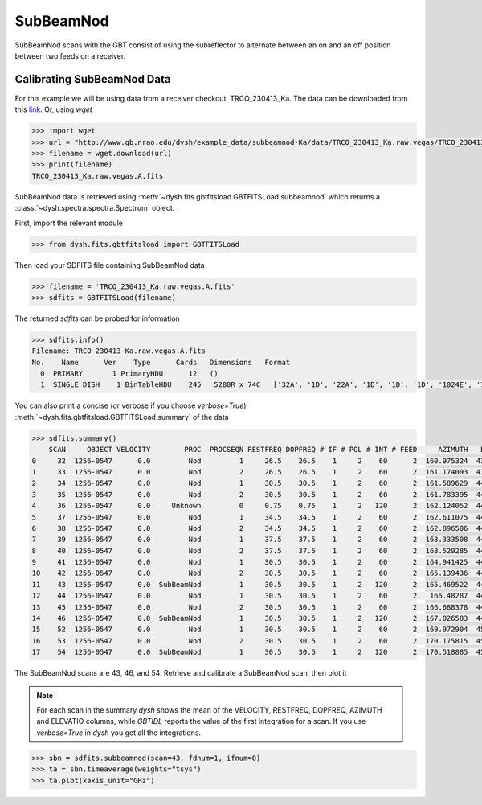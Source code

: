 **********
SubBeamNod
**********

SubBeamNod scans with the GBT consist of using the subreflector to alternate between an on and an off position between two feeds on a receiver.

Calibrating SubBeamNod Data
===========================

For this example we will be using data from a receiver checkout, TRCO_230413_Ka. The data can be downloaded from this `link <http://www.gb.nrao.edu/dysh/example_data/subbeamnod-Ka/data/TRCO_230413_Ka.raw.vegas/TRCO_230413_Ka.raw.vegas.A.fits>`_. Or, using `wget`

.. code:: python

    >>> import wget
    >>> url = "http://www.gb.nrao.edu/dysh/example_data/subbeamnod-Ka/data/TRCO_230413_Ka.raw.vegas/TRCO_230413_Ka.raw.vegas.A.fits"
    >>> filename = wget.download(url)
    >>> print(filename)
    TRCO_230413_Ka.raw.vegas.A.fits

SubBeamNod data is retrieved using :meth:`~dysh.fits.gbtfitsload.GBTFITSLoad.subbeamnod` which returns a :class:`~dysh.spectra.spectra.Spectrum` object.

First, import the relevant module

.. code:: python

    >>> from dysh.fits.gbtfitsload import GBTFITSLoad

..  (TODO need to replace fixed path with get_example_data() and explanation thereof)::

Then load your SDFITS file containing SubBeamNod data

.. code:: python

    >>> filename = 'TRCO_230413_Ka.raw.vegas.A.fits'
    >>> sdfits = GBTFITSLoad(filename)

The returned `sdfits` can be probed for information

.. code:: python

    >>> sdfits.info()
    Filename: TRCO_230413_Ka.raw.vegas.A.fits
    No.    Name      Ver    Type      Cards   Dimensions   Format
      0  PRIMARY       1 PrimaryHDU      12   ()
      1  SINGLE DISH    1 BinTableHDU    245   5280R x 74C   ['32A', '1D', '22A', '1D', '1D', '1D', '1024E', '16A', '6A', '8A', '1D', '1D', '1D', '4A', '1D', '4A', '1D', '1I', '32A', '32A', '1J', '32A', '16A', '1E', '8A', '1D', '1D', '1D', '1D', '1D', '1D', '1D', '1D', '1D', '1D', '1D', '1D', '8A', '1D', '1D', '12A', '1I', '1I', '1D', '1D', '1I', '1A', '1I', '1I', '16A', '16A', '1J', '1J', '22A', '1D', '1D', '1I', '1A', '1D', '1E', '1D', '1D', '1D', '1D', '1D', '1A', '1A', '8A', '1E', '1E', '16A', '1I', '1I', '1I']

You can also print a concise (or verbose if you choose `verbose=True`) :meth:`~dysh.fits.gbtfitsload.GBTFITSLoad.summary` of the data

.. code:: python

    >>> sdfits.summary()
        SCAN     OBJECT VELOCITY        PROC  PROCSEQN RESTFREQ DOPFREQ # IF # POL # INT # FEED     AZIMUTH   ELEVATIO
    0     32  1256-0547      0.0         Nod         1     26.5    26.5    1     2    60      2  160.975324  43.884984
    1     33  1256-0547      0.0         Nod         2     26.5    26.5    1     2    60      2  161.174093  43.928449
    2     34  1256-0547      0.0         Nod         1     30.5    30.5    1     2    60      2  161.589629  44.000491
    3     35  1256-0547      0.0         Nod         2     30.5    30.5    1     2    60      2  161.783395  44.041622
    4     36  1256-0547      0.0     Unknown         0     0.75    0.75    1     2   120      2  162.124052  44.100404
    5     37  1256-0547      0.0         Nod         1     34.5    34.5    1     2    60      2  162.611075  44.183661
    6     38  1256-0547      0.0         Nod         2     34.5    34.5    1     2    60      2  162.896506  44.237997
    7     39  1256-0547      0.0         Nod         1     37.5    37.5    1     2    60      2  163.333508  44.306385
    8     40  1256-0547      0.0         Nod         2     37.5    37.5    1     2    60      2  163.529285  44.343704
    9     41  1256-0547      0.0         Nod         1     30.5    30.5    1     2    60      2  164.941425  44.559629
    10    42  1256-0547      0.0         Nod         2     30.5    30.5    1     2    60      2  165.139436  44.593378
    11    43  1256-0547      0.0  SubBeamNod         1     30.5    30.5    1     2   120      2  165.469522  44.639023
    12    44  1256-0547      0.0         Nod         1     30.5    30.5    1     2    60      2   166.48287  44.776997
    13    45  1256-0547      0.0         Nod         2     30.5    30.5    1     2    60      2  166.688378  44.808119
    14    46  1256-0547      0.0  SubBeamNod         1     30.5    30.5    1     2   120      2  167.026583  44.849753
    15    52  1256-0547      0.0         Nod         1     30.5    30.5    1     2    60      2  169.972904  45.179358
    16    53  1256-0547      0.0         Nod         2     30.5    30.5    1     2    60      2  170.175815  45.201877
    17    54  1256-0547      0.0  SubBeamNod         1     30.5    30.5    1     2   120      2  170.518885  45.232575

The SubBeamNod scans are 43, 46, and 54.  Retrieve and calibrate a SubBeamNod scan, then plot it

.. note::
    For each scan in the summary `dysh` shows the mean of the VELOCITY, RESTFREQ, DOPFREQ, AZIMUTH and ELEVATIO columns, while `GBTIDL` reports the value of the first integration for a scan. If you use `verbose=True` in `dysh` you get all the integrations.

.. code:: python

    >>> sbn = sdfits.subbeamnod(scan=43, fdnum=1, ifnum=0)
    >>> ta = sbn.timeaverage(weights="tsys")
    >>> ta.plot(xaxis_unit="GHz")

.. figure:: img/subbeamnod.png

